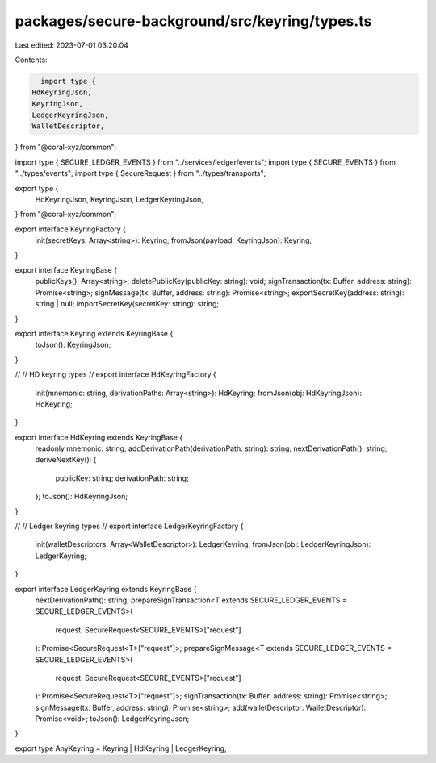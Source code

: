 packages/secure-background/src/keyring/types.ts
===============================================

Last edited: 2023-07-01 03:20:04

Contents:

.. code-block:: ts

    import type {
  HdKeyringJson,
  KeyringJson,
  LedgerKeyringJson,
  WalletDescriptor,
} from "@coral-xyz/common";

import type { SECURE_LEDGER_EVENTS } from "../services/ledger/events";
import type { SECURE_EVENTS } from "../types/events";
import type { SecureRequest } from "../types/transports";

export type {
  HdKeyringJson,
  KeyringJson,
  LedgerKeyringJson,
} from "@coral-xyz/common";

export interface KeyringFactory {
  init(secretKeys: Array<string>): Keyring;
  fromJson(payload: KeyringJson): Keyring;
}

export interface KeyringBase {
  publicKeys(): Array<string>;
  deletePublicKey(publicKey: string): void;
  signTransaction(tx: Buffer, address: string): Promise<string>;
  signMessage(tx: Buffer, address: string): Promise<string>;
  exportSecretKey(address: string): string | null;
  importSecretKey(secretKey: string): string;
}

export interface Keyring extends KeyringBase {
  toJson(): KeyringJson;
}

//
// HD keyring types
//
export interface HdKeyringFactory {
  init(mnemonic: string, derivationPaths: Array<string>): HdKeyring;
  fromJson(obj: HdKeyringJson): HdKeyring;
}

export interface HdKeyring extends KeyringBase {
  readonly mnemonic: string;
  addDerivationPath(derivationPath: string): string;
  nextDerivationPath(): string;
  deriveNextKey(): {
    publicKey: string;
    derivationPath: string;
  };
  toJson(): HdKeyringJson;
}

//
// Ledger keyring types
//
export interface LedgerKeyringFactory {
  init(walletDescriptors: Array<WalletDescriptor>): LedgerKeyring;
  fromJson(obj: LedgerKeyringJson): LedgerKeyring;
}

export interface LedgerKeyring extends KeyringBase {
  nextDerivationPath(): string;
  prepareSignTransaction<T extends SECURE_LEDGER_EVENTS = SECURE_LEDGER_EVENTS>(
    request: SecureRequest<SECURE_EVENTS>["request"]
  ): Promise<SecureRequest<T>["request"]>;
  prepareSignMessage<T extends SECURE_LEDGER_EVENTS = SECURE_LEDGER_EVENTS>(
    request: SecureRequest<SECURE_EVENTS>["request"]
  ): Promise<SecureRequest<T>["request"]>;
  signTransaction(tx: Buffer, address: string): Promise<string>;
  signMessage(tx: Buffer, address: string): Promise<string>;
  add(walletDescriptor: WalletDescriptor): Promise<void>;
  toJson(): LedgerKeyringJson;
}

export type AnyKeyring = Keyring | HdKeyring | LedgerKeyring;


